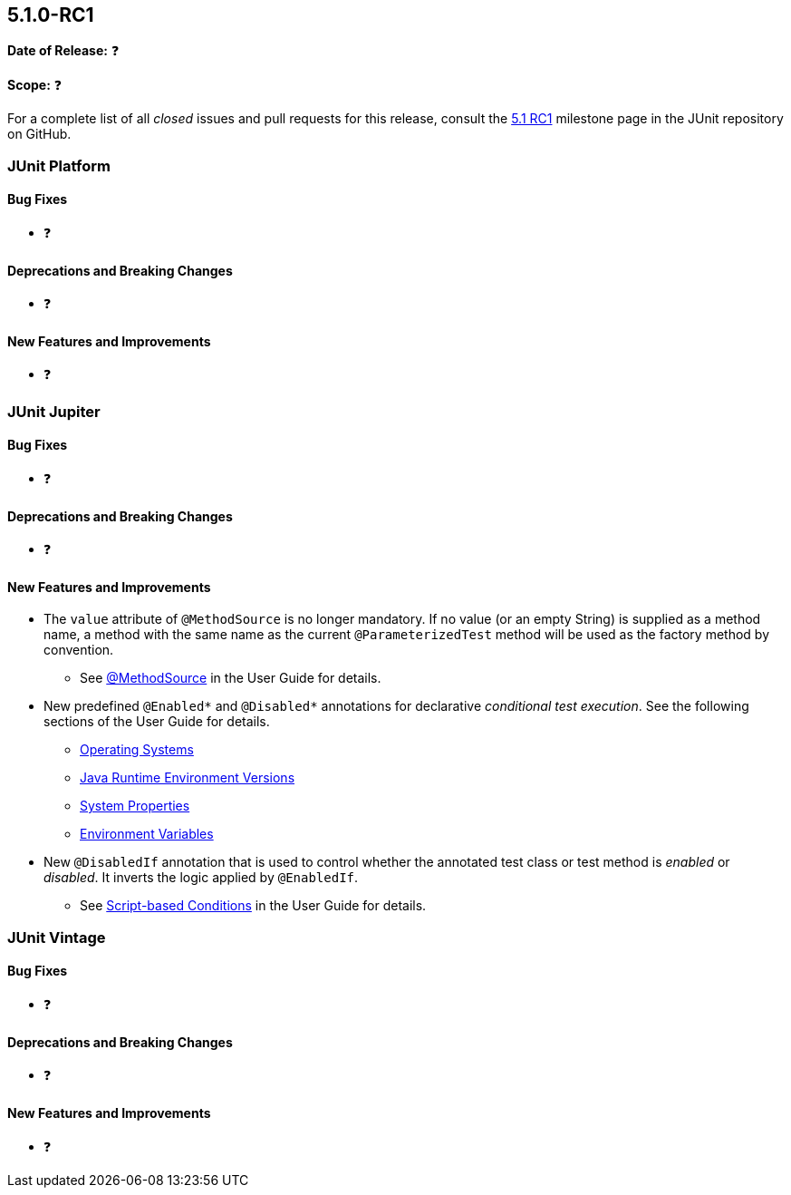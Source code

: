 [[release-notes-5.1.0-RC1]]
== 5.1.0-RC1

*Date of Release:* ❓

*Scope:* ❓

For a complete list of all _closed_ issues and pull requests for this release, consult the
link:{junit5-repo}+/milestone/19?closed=1+[5.1 RC1] milestone page in the JUnit repository
on GitHub.


[[release-notes-5.1.0-RC1-junit-platform]]
=== JUnit Platform

==== Bug Fixes

* ❓

==== Deprecations and Breaking Changes

* ❓

==== New Features and Improvements

* ❓


[[release-notes-5.1.0-RC1-junit-jupiter]]
=== JUnit Jupiter

==== Bug Fixes

* ❓

==== Deprecations and Breaking Changes

* ❓

==== New Features and Improvements

* The `value` attribute of `@MethodSource` is no longer mandatory. If no value (or an
  empty String) is supplied as a method name, a method with the same name as the current
  `@ParameterizedTest` method will be used as the factory method by convention.
** See <<../user-guide/index.adoc#writing-tests-parameterized-tests-sources-MethodSource,
   @MethodSource>> in the User Guide for details.
* New predefined `@Enabled*` and `@Disabled*` annotations for declarative _conditional
  test execution_. See the following sections of the User Guide for details.
** <<../user-guide/index.adoc#writing-tests-conditional-execution-os, Operating Systems>>
** <<../user-guide/index.adoc#writing-tests-conditional-execution-jre, Java Runtime
   Environment Versions>>
** <<../user-guide/index.adoc#writing-tests-conditional-execution-system-properties,
   System Properties>>
** <<../user-guide/index.adoc#writing-tests-conditional-execution-environment-variables,
   Environment Variables>>
* New `@DisabledIf` annotation that is used to control whether the annotated test class or
  test method is _enabled_ or _disabled_. It inverts the logic applied by `@EnabledIf`.
** See <<../user-guide/index.adoc#writing-tests-conditional-execution-scripts,
   Script-based Conditions>> in the User Guide for details.


[[release-notes-5.1.0-RC1-junit-vintage]]
=== JUnit Vintage

==== Bug Fixes

* ❓

==== Deprecations and Breaking Changes

* ❓

==== New Features and Improvements

* ❓
